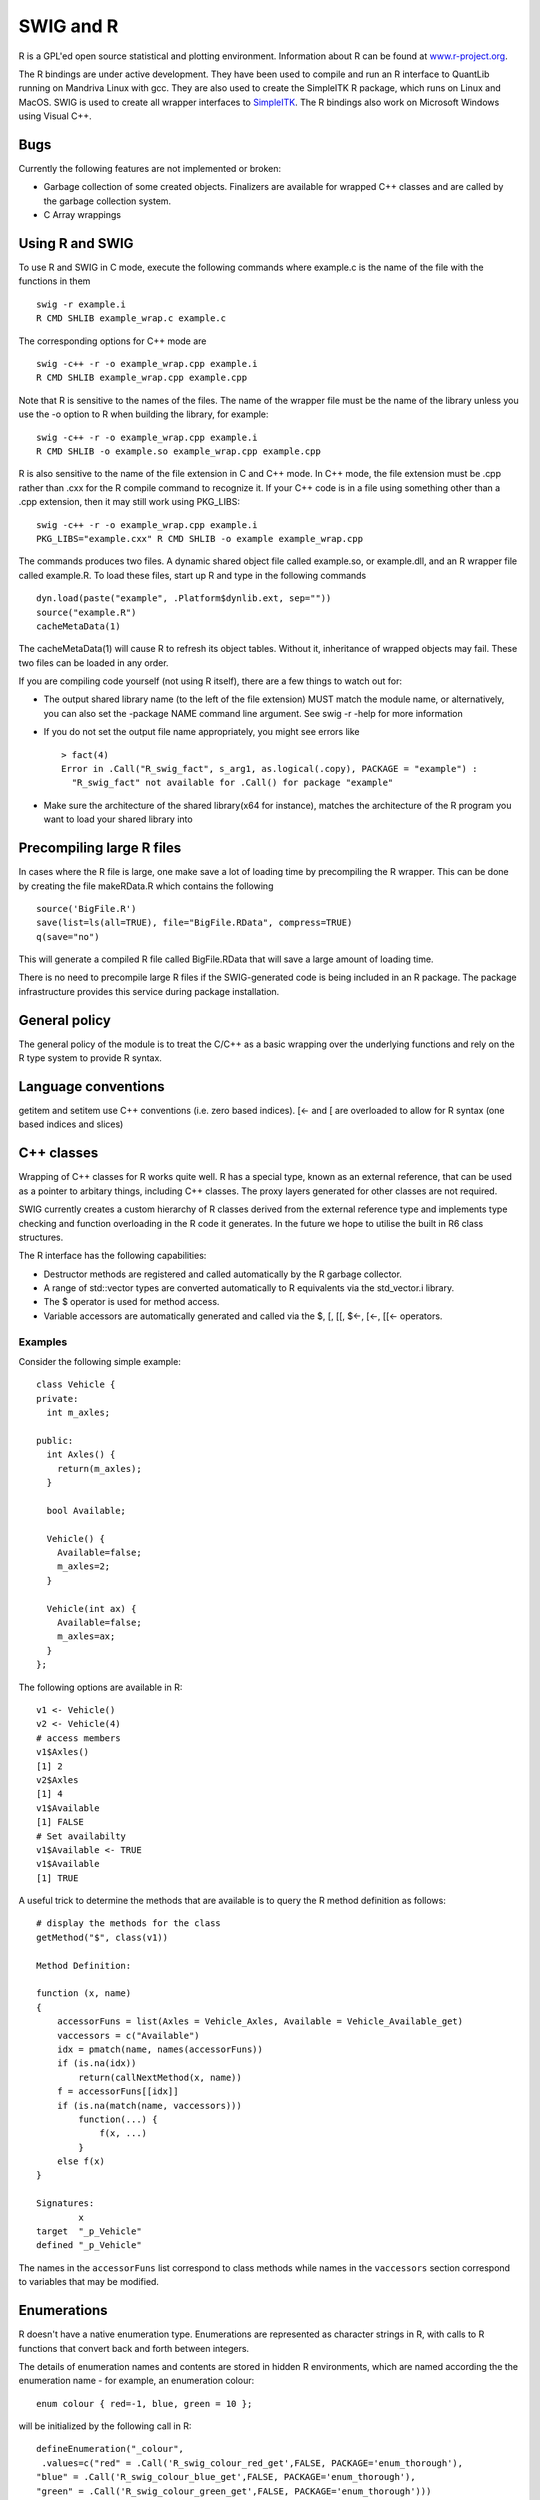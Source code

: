 SWIG and R
=============

R is a GPL'ed open source statistical and plotting environment.
Information about R can be found at
`www.r-project.org <http://www.r-project.org/>`__.

The R bindings are under active development. They have been used to
compile and run an R interface to QuantLib running on Mandriva Linux
with gcc. They are also used to create the SimpleITK R package, which
runs on Linux and MacOS. SWIG is used to create all wrapper interfaces
to `SimpleITK <http://http://www.simpleitk.org/>`__. The R bindings also
work on Microsoft Windows using Visual C++.

Bugs
---------

Currently the following features are not implemented or broken:

-  Garbage collection of some created objects. Finalizers are available
   for wrapped C++ classes and are called by the garbage collection
   system.
-  C Array wrappings

Using R and SWIG
---------------------

To use R and SWIG in C mode, execute the following commands where
example.c is the name of the file with the functions in them

.. container:: shell

   ::

      swig -r example.i
      R CMD SHLIB example_wrap.c example.c

The corresponding options for C++ mode are

.. container:: shell

   ::

      swig -c++ -r -o example_wrap.cpp example.i
      R CMD SHLIB example_wrap.cpp example.cpp

Note that R is sensitive to the names of the files. The name of the
wrapper file must be the name of the library unless you use the -o
option to R when building the library, for example:

.. container:: shell

   ::

      swig -c++ -r -o example_wrap.cpp example.i
      R CMD SHLIB -o example.so example_wrap.cpp example.cpp

R is also sensitive to the name of the file extension in C and C++ mode.
In C++ mode, the file extension must be .cpp rather than .cxx for the R
compile command to recognize it. If your C++ code is in a file using
something other than a .cpp extension, then it may still work using
PKG_LIBS:

.. container:: shell

   ::

      swig -c++ -r -o example_wrap.cpp example.i
      PKG_LIBS="example.cxx" R CMD SHLIB -o example example_wrap.cpp

The commands produces two files. A dynamic shared object file called
example.so, or example.dll, and an R wrapper file called example.R. To
load these files, start up R and type in the following commands

.. container:: shell

   ::

      dyn.load(paste("example", .Platform$dynlib.ext, sep=""))
      source("example.R")
      cacheMetaData(1)

The cacheMetaData(1) will cause R to refresh its object tables. Without
it, inheritance of wrapped objects may fail. These two files can be
loaded in any order.

If you are compiling code yourself (not using R itself), there are a few
things to watch out for:

-  The output shared library name (to the left of the file extension)
   MUST match the module name, or alternatively, you can also set the
   -package NAME command line argument. See swig -r -help for more
   information
-  If you do not set the output file name appropriately, you might see
   errors like

   .. container:: shell

      ::

         > fact(4)
         Error in .Call("R_swig_fact", s_arg1, as.logical(.copy), PACKAGE = "example") :
           "R_swig_fact" not available for .Call() for package "example"

-  Make sure the architecture of the shared library(x64 for instance),
   matches the architecture of the R program you want to load your
   shared library into

Precompiling large R files
-------------------------------

In cases where the R file is large, one make save a lot of loading time
by precompiling the R wrapper. This can be done by creating the file
makeRData.R which contains the following

.. container:: code

   ::

      source('BigFile.R')
      save(list=ls(all=TRUE), file="BigFile.RData", compress=TRUE)
      q(save="no")

This will generate a compiled R file called BigFile.RData that will save
a large amount of loading time.

There is no need to precompile large R files if the SWIG-generated code
is being included in an R package. The package infrastructure provides
this service during package installation.

General policy
-------------------

The general policy of the module is to treat the C/C++ as a basic
wrapping over the underlying functions and rely on the R type system to
provide R syntax.

Language conventions
-------------------------

getitem and setitem use C++ conventions (i.e. zero based indices). [<-
and [ are overloaded to allow for R syntax (one based indices and
slices)

C++ classes
----------------

Wrapping of C++ classes for R works quite well. R has a special type,
known as an external reference, that can be used as a pointer to
arbitary things, including C++ classes. The proxy layers generated for
other classes are not required.

SWIG currently creates a custom hierarchy of R classes derived from the
external reference type and implements type checking and function
overloading in the R code it generates. In the future we hope to utilise
the built in R6 class structures.

The R interface has the following capabilities:

-  Destructor methods are registered and called automatically by the R
   garbage collector.
-  A range of std::vector types are converted automatically to R
   equivalents via the std_vector.i library.
-  The $ operator is used for method access.
-  Variable accessors are automatically generated and called via the $,
   [, [[, $<-, [<-, [[<- operators.

Examples
~~~~~~~~~~~~~~~

Consider the following simple example:

.. container:: code

   ::

      class Vehicle {
      private:
        int m_axles;

      public:
        int Axles() {
          return(m_axles);
        }

        bool Available;

        Vehicle() {
          Available=false;
          m_axles=2;
        }

        Vehicle(int ax) {
          Available=false;
          m_axles=ax;
        }
      };

The following options are available in R:

.. container:: code

   ::

      v1 <- Vehicle()
      v2 <- Vehicle(4)
      # access members
      v1$Axles()
      [1] 2
      v2$Axles
      [1] 4
      v1$Available
      [1] FALSE
      # Set availabilty
      v1$Available <- TRUE
      v1$Available
      [1] TRUE

A useful trick to determine the methods that are available is to query
the R method definition as follows:

.. container:: code

   ::

      # display the methods for the class
      getMethod("$", class(v1))
          
      Method Definition:

      function (x, name) 
      {
          accessorFuns = list(Axles = Vehicle_Axles, Available = Vehicle_Available_get)
          vaccessors = c("Available")
          idx = pmatch(name, names(accessorFuns))
          if (is.na(idx)) 
              return(callNextMethod(x, name))
          f = accessorFuns[[idx]]
          if (is.na(match(name, vaccessors))) 
              function(...) {
                  f(x, ...)
              }
          else f(x)
      }

      Signatures:
              x           
      target  "_p_Vehicle"
      defined "_p_Vehicle"

The names in the ``accessorFuns`` list correspond to class methods while
names in the ``vaccessors`` section correspond to variables that may be
modified.

Enumerations
-----------------

R doesn't have a native enumeration type. Enumerations are represented
as character strings in R, with calls to R functions that convert back
and forth between integers.

The details of enumeration names and contents are stored in hidden R
environments, which are named according the the enumeration name - for
example, an enumeration colour:

.. container:: code

   ::

      enum colour { red=-1, blue, green = 10 };

will be initialized by the following call in R:

.. container:: code

   ::

      defineEnumeration("_colour",
       .values=c("red" = .Call('R_swig_colour_red_get',FALSE, PACKAGE='enum_thorough'),
      "blue" = .Call('R_swig_colour_blue_get',FALSE, PACKAGE='enum_thorough'),
      "green" = .Call('R_swig_colour_green_get',FALSE, PACKAGE='enum_thorough')))

which will create an environment named ``.__E___colour``. The
enumeration values are initialised via calls to C/C++ code, allowing
complex values for enumerations to be used. Calls to the C/C++ code
require the compiled library to be loaded, so a ``delayedAssign`` is
employed within ``defineEnumeration`` in order to allow the code to be
easily used in R packages.

The user typically does not need to access the enumeration lookup
functions or know the name of the enumeration type used by R. Attributes
containing the type information are attached by swig to functions
requiring enumeration arguments or returning enumeration values, and
those attributes are used to identify and access the appropriate
environments and thus translate between characters and integers.

The relevant functions, for debugging purposes, are ``enumToInteger``
and ``enumFromInteger``.

Anonymous enumerations are ignored by the binding generation process,
leaving no way of accessing the value of anonymous enumerations from R
code.
